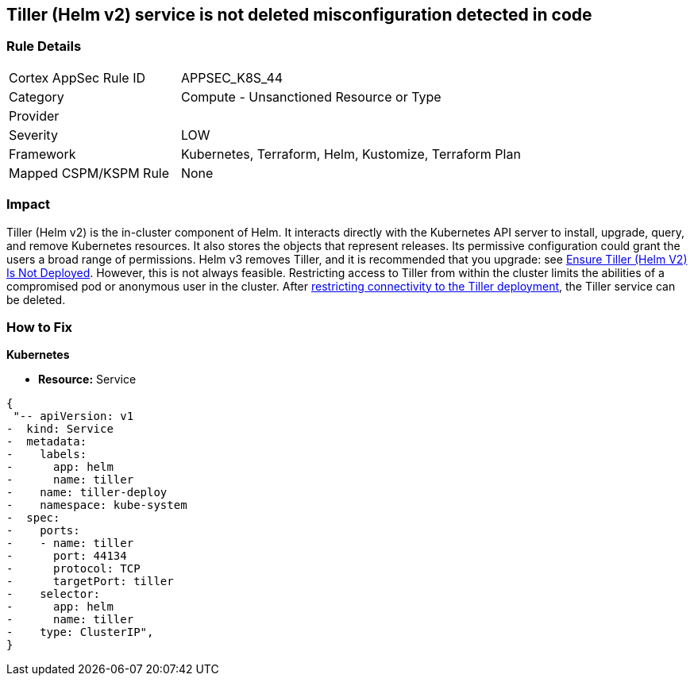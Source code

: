== Tiller (Helm v2) service is not deleted misconfiguration detected in code
// Tiller (Helm v2) service not deleted

=== Rule Details

[cols="1,2"]
|===
|Cortex AppSec Rule ID |APPSEC_K8S_44
|Category |Compute - Unsanctioned Resource or Type
|Provider |
|Severity |LOW
|Framework |Kubernetes, Terraform, Helm, Kustomize, Terraform Plan
|Mapped CSPM/KSPM Rule |None
|===
 



=== Impact
Tiller (Helm v2) is the in-cluster component of Helm.
It interacts directly with the Kubernetes API server to install, upgrade, query, and remove Kubernetes resources.
It also stores the objects that represent releases.
Its permissive configuration could grant the users a broad range of permissions.
Helm v3 removes Tiller, and it is recommended that you upgrade: see link:doc:bc_k8s_32[Ensure Tiller (Helm V2) Is Not Deployed].
However, this is not always feasible.
Restricting access to Tiller from within the cluster limits the abilities of a compromised pod or anonymous user in the cluster.
After link:doc:bc_k8s_40[restricting connectivity to the Tiller deployment], the Tiller service can be deleted.


=== How to Fix


*Kubernetes* 


* *Resource:* Service


[source,yaml]
----
{
 "-- apiVersion: v1
-  kind: Service
-  metadata:
-    labels:
-      app: helm
-      name: tiller
-    name: tiller-deploy
-    namespace: kube-system
-  spec:
-    ports:
-    - name: tiller
-      port: 44134
-      protocol: TCP
-      targetPort: tiller
-    selector:
-      app: helm
-      name: tiller
-    type: ClusterIP",
}
----
----
